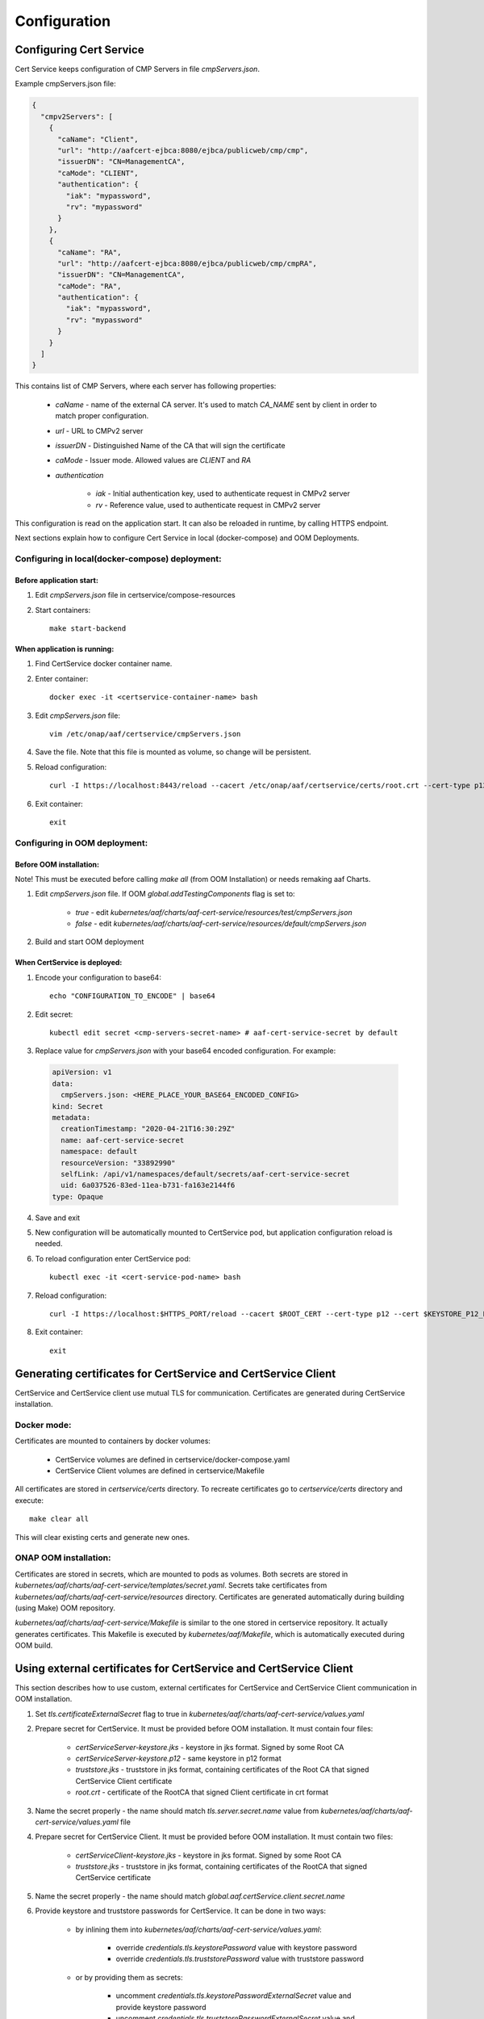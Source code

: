 .. This work is licensed under a Creative Commons Attribution 4.0 International License.
.. http://creativecommons.org/licenses/by/4.0
.. Copyright 2020 NOKIA

Configuration
==============


Configuring Cert Service
------------------------
Cert Service keeps configuration of  CMP Servers in file *cmpServers.json*.

Example cmpServers.json file:

.. code-block:: json

    {
      "cmpv2Servers": [
        {
          "caName": "Client",
          "url": "http://aafcert-ejbca:8080/ejbca/publicweb/cmp/cmp",
          "issuerDN": "CN=ManagementCA",
          "caMode": "CLIENT",
          "authentication": {
            "iak": "mypassword",
            "rv": "mypassword"
          }
        },
        {
          "caName": "RA",
          "url": "http://aafcert-ejbca:8080/ejbca/publicweb/cmp/cmpRA",
          "issuerDN": "CN=ManagementCA",
          "caMode": "RA",
          "authentication": {
            "iak": "mypassword",
            "rv": "mypassword"
          }
        }
      ]
    }

This contains list of CMP Servers, where each server has following properties:

    - *caName* - name of the external CA server. It's used to match *CA_NAME* sent by client in order to match proper configuration.
    - *url* - URL to CMPv2 server
    - *issuerDN* - Distinguished Name of the CA that will sign the certificate
    - *caMode* - Issuer mode. Allowed values are *CLIENT* and *RA*
    - *authentication*

        - *iak* - Initial authentication key, used to authenticate request in CMPv2 server
        - *rv* - Reference value, used to authenticate request in CMPv2 server



This configuration is read on the application start. It can also be reloaded in runtime, by calling HTTPS endpoint.

Next sections explain how to configure Cert Service in local (docker-compose) and OOM Deployments.


Configuring in local(docker-compose) deployment:
^^^^^^^^^^^^^^^^^^^^^^^^^^^^^^^^^^^^^^^^^^^^^^^^

Before application start:
"""""""""""""""""""""""""

1. Edit *cmpServers.json* file in certservice/compose-resources
2. Start containers::

    make start-backend

When application is running:
""""""""""""""""""""""""""""

1. Find CertService docker container name.
2. Enter container::

    docker exec -it <certservice-container-name> bash

3. Edit *cmpServers.json* file::

    vim /etc/onap/aaf/certservice/cmpServers.json

4. Save the file. Note that this file is mounted as volume, so change will be persistent.
5. Reload configuration::

    curl -I https://localhost:8443/reload --cacert /etc/onap/aaf/certservice/certs/root.crt --cert-type p12 --cert /etc/onap/aaf/certservice/certs/certServiceServer-keystore.p12 --pass secret

6. Exit container::

    exit


Configuring in OOM deployment:
^^^^^^^^^^^^^^^^^^^^^^^^^^^^^^

Before OOM installation:
""""""""""""""""""""""""

Note! This must be executed before calling *make all* (from OOM Installation) or needs remaking aaf Charts.


1. Edit *cmpServers.json* file. If OOM *global.addTestingComponents* flag is set to:

    - *true* - edit *kubernetes/aaf/charts/aaf-cert-service/resources/test/cmpServers.json*
    - *false* - edit *kubernetes/aaf/charts/aaf-cert-service/resources/default/cmpServers.json*

2. Build and start OOM deployment

When CertService is deployed:
"""""""""""""""""""""""""""""

1. Encode your configuration to base64::

    echo "CONFIGURATION_TO_ENCODE" | base64

2. Edit secret::

    kubectl edit secret <cmp-servers-secret-name> # aaf-cert-service-secret by default

3. Replace value for *cmpServers.json* with your base64 encoded configuration. For example:

  .. code-block:: yaml

        apiVersion: v1
        data:
          cmpServers.json: <HERE_PLACE_YOUR_BASE64_ENCODED_CONFIG>
        kind: Secret
        metadata:
          creationTimestamp: "2020-04-21T16:30:29Z"
          name: aaf-cert-service-secret
          namespace: default
          resourceVersion: "33892990"
          selfLink: /api/v1/namespaces/default/secrets/aaf-cert-service-secret
          uid: 6a037526-83ed-11ea-b731-fa163e2144f6
        type: Opaque

4. Save and exit
5. New configuration will be automatically mounted to CertService pod, but application configuration reload is needed.
6. To reload configuration enter CertService pod::

    kubectl exec -it <cert-service-pod-name> bash

7. Reload configuration::

    curl -I https://localhost:$HTTPS_PORT/reload --cacert $ROOT_CERT --cert-type p12 --cert $KEYSTORE_P12_PATH --pass $KEYSTORE_PASSWORD

8. Exit container::

    exit


Generating certificates for CertService and CertService Client
--------------------------------------------------------------
CertService and CertService client use mutual TLS for communication. Certificates are generated during CertService installation.

Docker mode:
^^^^^^^^^^^^

Certificates are mounted to containers by docker volumes:

    - CertService volumes are defined in certservice/docker-compose.yaml
    - CertService Client volumes are defined in certservice/Makefile

All certificates are stored in *certservice/certs* directory. To recreate certificates go to *certservice/certs* directory and execute::

    make clear all

This will clear existing certs and generate new ones.

ONAP OOM installation:
^^^^^^^^^^^^^^^^^^^^^^

Certificates are stored in secrets, which are mounted to pods as volumes. Both secrets are stored in *kubernetes/aaf/charts/aaf-cert-service/templates/secret.yaml*.
Secrets take certificates from *kubernetes/aaf/charts/aaf-cert-service/resources* directory. Certificates are generated automatically during building (using Make) OOM repository.

*kubernetes/aaf/charts/aaf-cert-service/Makefile* is similar to the one stored in certservice repository. It actually generates certificates.
This Makefile is executed by *kubernetes/aaf/Makefile*, which is automatically executed during OOM build.


Using external certificates for CertService and CertService Client
------------------------------------------------------------------

This section describes how to use custom, external certificates for CertService and CertService Client communication in OOM installation.

1. Set *tls.certificateExternalSecret* flag to true in *kubernetes/aaf/charts/aaf-cert-service/values.yaml*
2. Prepare secret for CertService. It must be provided before OOM installation. It must contain four files:

    - *certServiceServer-keystore.jks*  - keystore in jks format. Signed by some Root CA
    - *certServiceServer-keystore.p12* - same keystore in p12 format
    - *truststore.jks* - truststore in jks format, containing certificates of the Root CA that signed CertService Client certificate
    - *root.crt* - certificate of the RootCA that signed Client certificate in crt format

3. Name the secret properly - the name should match *tls.server.secret.name* value from *kubernetes/aaf/charts/aaf-cert-service/values.yaml* file

4. Prepare secret for CertService Client. It must be provided before OOM installation. It must contain two files:

    - *certServiceClient-keystore.jks*  - keystore in jks format. Signed by some Root CA
    - *truststore.jks* - truststore in jks format, containing certificates of the RootCA that signed CertService certificate

5. Name the secret properly - the name should match *global.aaf.certService.client.secret.name*

6. Provide keystore and truststore passwords for CertService. It can be done in two ways:

    - by inlining them into *kubernetes/aaf/charts/aaf-cert-service/values.yaml*:

        - override *credentials.tls.keystorePassword* value with keystore password
        - override *credentials.tls.truststorePassword* value with truststore password

    - or by providing them as secrets:

        - uncomment *credentials.tls.keystorePasswordExternalSecret* value and provide keystore password
        - uncomment *credentials.tls.truststorePasswordExternalSecret* value and provide truststore password

7. Override default keystore and truststore passwords for CertService Client in *kubernetes/onap/values.yaml* file:

    - override *global.aaf.certServiceClient.envVariables.keystorePassword* value with keystore password
    - override *global.aaf.certServiceClient.envVariables.truststorePassword* value with truststore password


Configuring EJBCA server for testing
------------------------------------

To instantiate an EJBCA server for testing purposes with an OOM deployment, cmpv2Enabled and cmpv2Testing have to be changed to true in oom/kubernetes/aaf/values.yaml.

cmpv2Enabled has to be true to enable aaf-cert-service to be instantiated and used with an external Certificate Authority to get certificates for secure communication.

If cmpv2Testing is enabled then an EJBCA test server will be instantiated in the OOM deployment as well, and will come pre-configured with a test CA to request a certificate from.

Currently the recommended mode is single-layer RA mode.


Default Values:

+---------------------+---------------------------------------------------------------------------------------------------------------------------------+
|  Name               | Value                                                                                                                           |
+=====================+=================================================================================================================================+
| Request URL         | http://aaf-ejbca:8080/ejbca/publicweb/cmp/cmpRA                                                                                 |
+---------------------+---------------------------------------------------------------------------------------------------------------------------------+
| Response Type       | PKI Response                                                                                                                    |
+---------------------+---------------------------------------------------------------------------------------------------------------------------------+
| caMode              | RA                                                                                                                              |
+---------------------+---------------------------------------------------------------------------------------------------------------------------------+
| alias               | cmpRA                                                                                                                           |
+---------------------+---------------------------------------------------------------------------------------------------------------------------------+


If you wish to configure the EJBCA server, you can find Documentation for EJBCA here: https://doc.primekey.com/ejbca/

If you want to understand how CMP works on EJBCA in more detail, you can find Details here: https://download.primekey.com/docs/EJBCA-Enterprise/6_14_0/CMP.html

